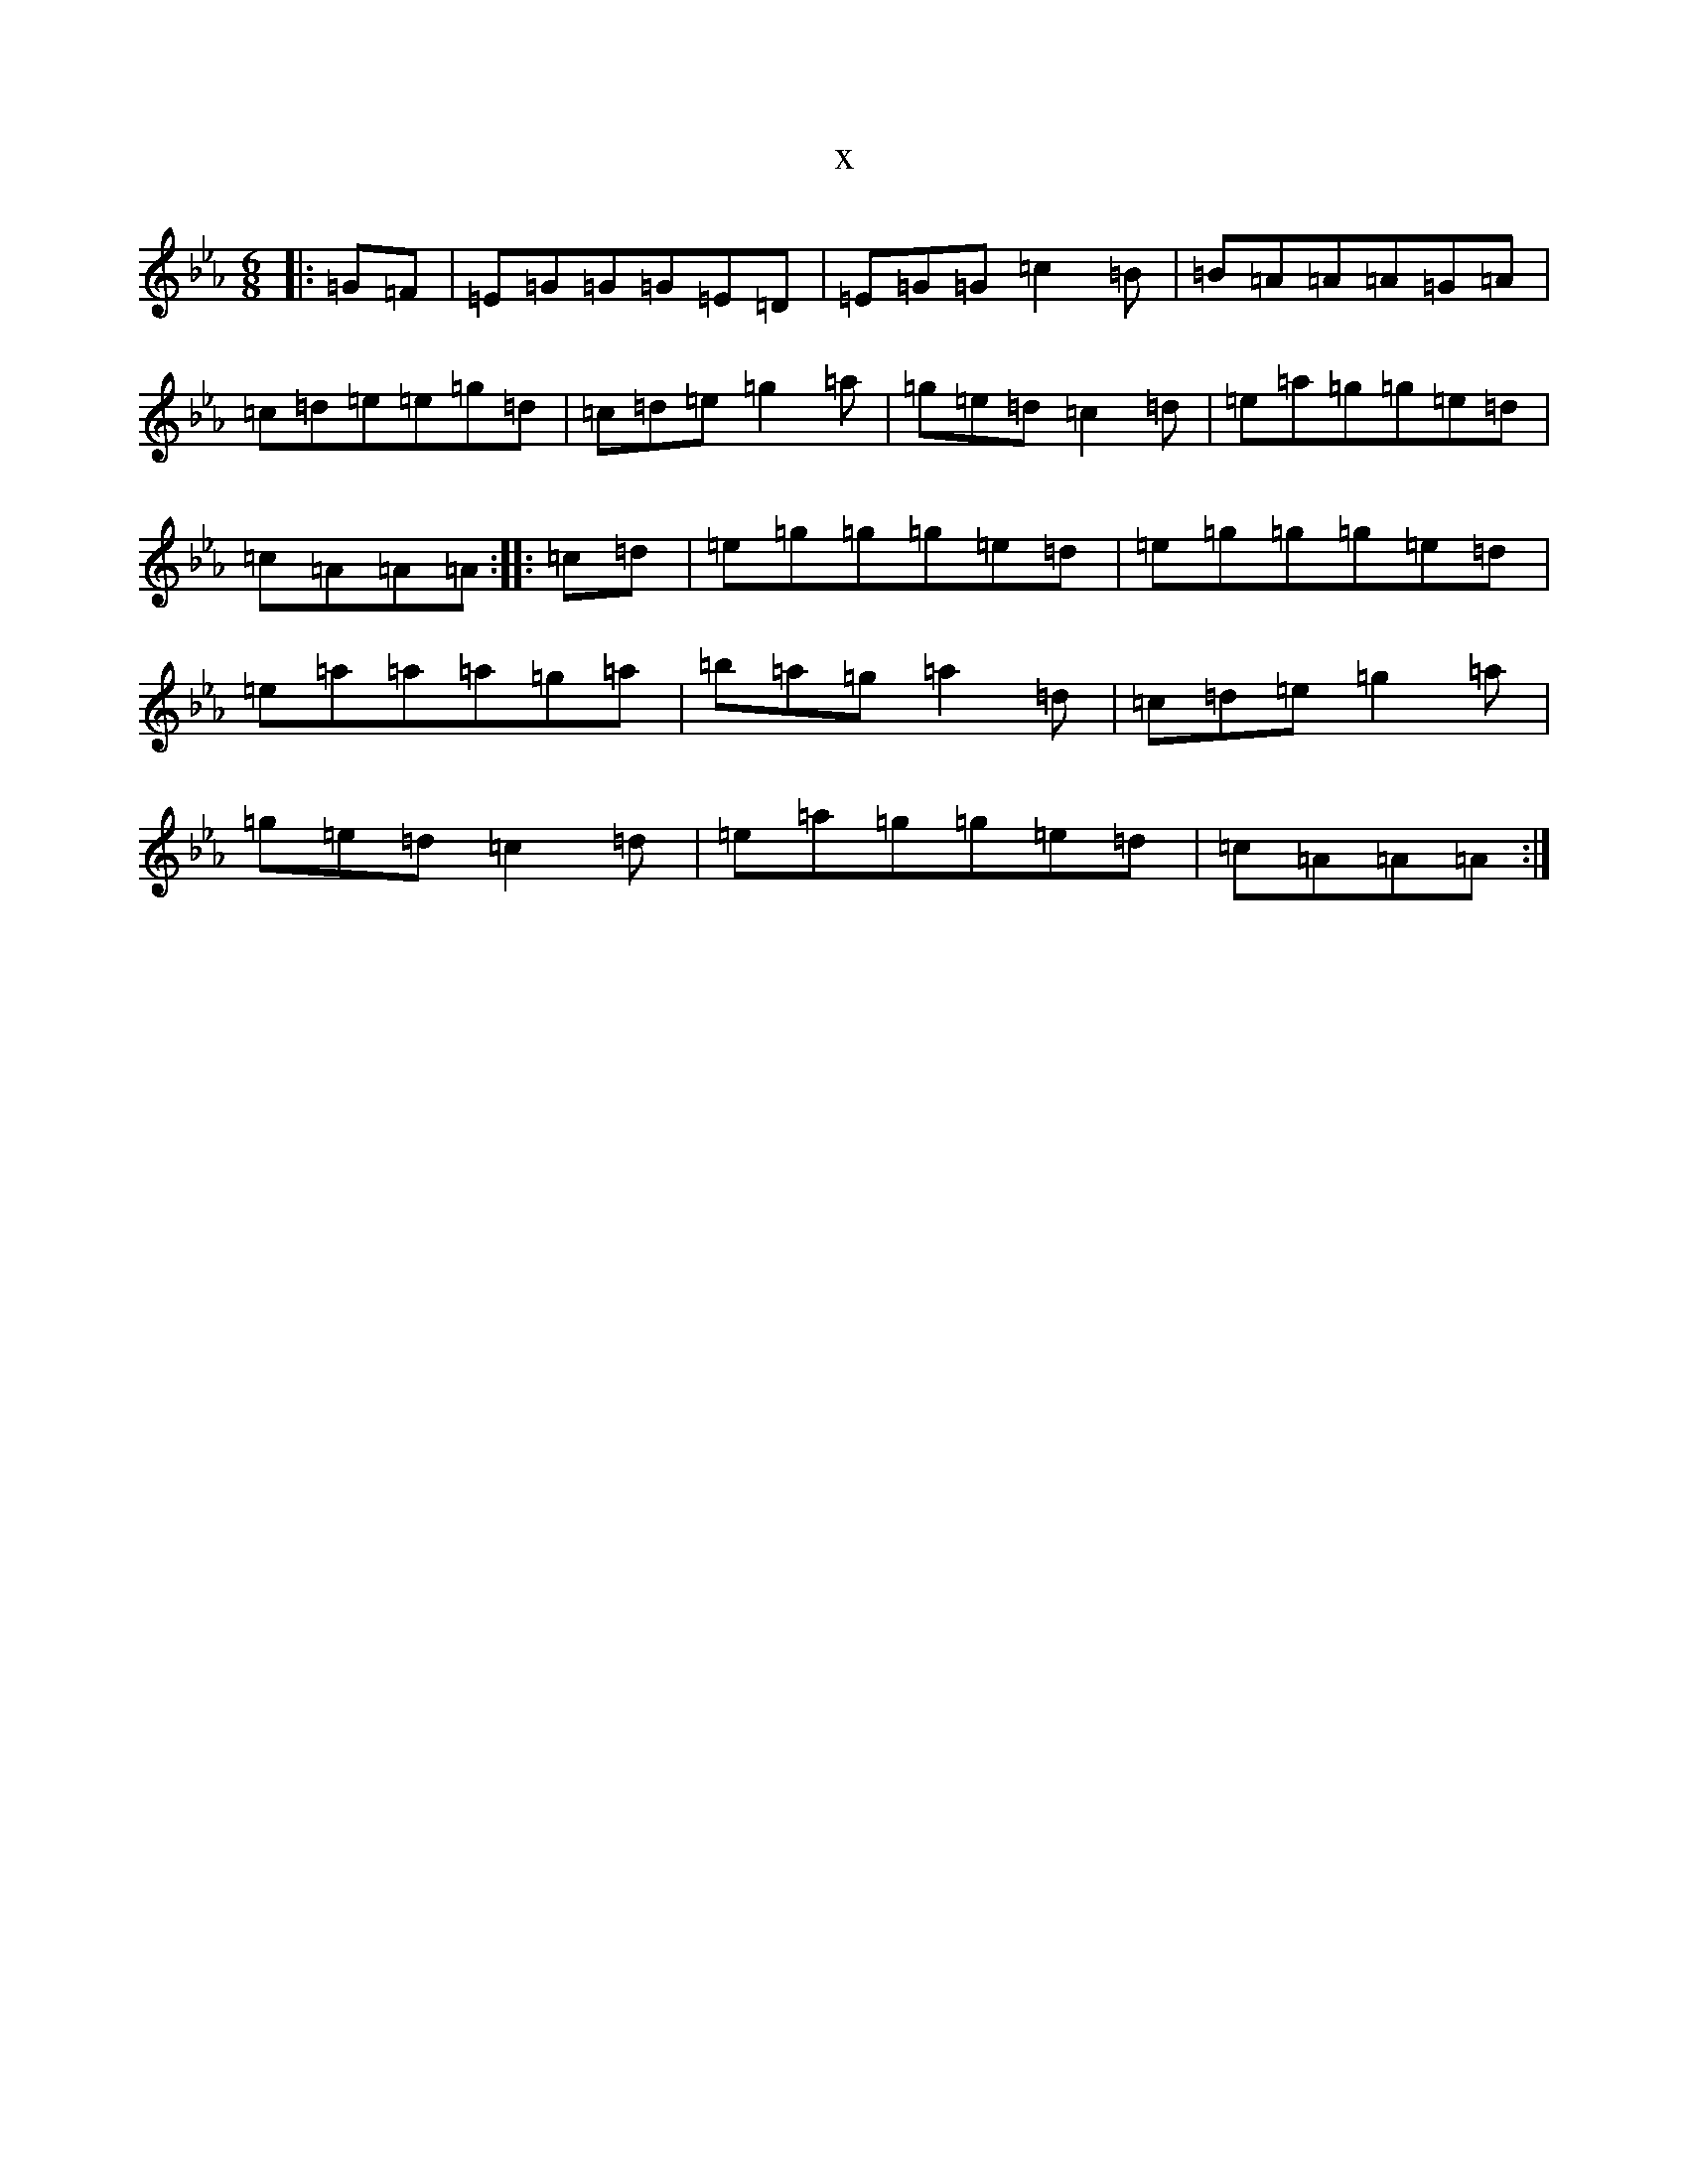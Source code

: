 X:9711
T:x
L:1/8
M:6/8
K: C minor
|:=G=F|=E=G=G=G=E=D|=E=G=G=c2=B|=B=A=A=A=G=A|=c=d=e=e=g=d|=c=d=e=g2=a|=g=e=d=c2=d|=e=a=g=g=e=d|=c=A=A=A:||:=c=d|=e=g=g=g=e=d|=e=g=g=g=e=d|=e=a=a=a=g=a|=b=a=g=a2=d|=c=d=e=g2=a|=g=e=d=c2=d|=e=a=g=g=e=d|=c=A=A=A:|
